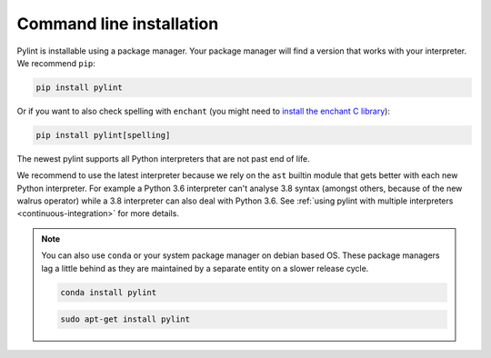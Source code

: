 .. _installation:

Command line installation
-------------------------

Pylint is installable using a package manager. Your package manager will find a version that
works with your interpreter. We recommend ``pip``:

.. code-block:: sh

   pip install pylint

Or if you want to also check spelling with ``enchant`` (you might need to
`install the enchant C library <https://pyenchant.github.io/pyenchant/install.html#installing-the-enchant-c-library>`_):

.. code-block:: sh

   pip install pylint[spelling]

The newest pylint supports all Python interpreters that are not past end of life.

We recommend to use the latest interpreter because we rely on the ``ast`` builtin
module that gets better with each new Python interpreter. For example a Python
3.6 interpreter can't analyse 3.8 syntax (amongst others, because of the new walrus operator) while a 3.8
interpreter can also deal with Python 3.6. See :ref:`using pylint with multiple interpreters <continuous-integration>` for more details.

.. note::
    You can also use ``conda`` or your system package manager on debian based OS.
    These package managers lag a little behind as they are maintained by a separate
    entity on a slower release cycle.

    .. code-block:: sh

       conda install pylint

    .. code-block:: sh

       sudo apt-get install pylint
